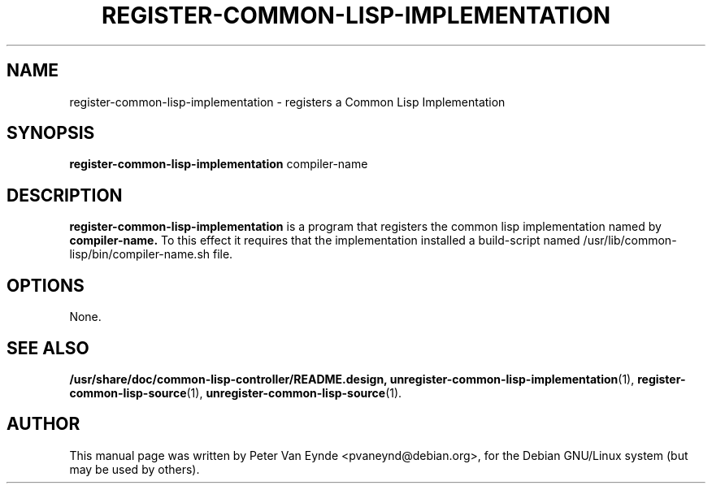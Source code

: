 .\"                                      Hey, EMACS: -*- nroff -*-
.\" First parameter, NAME, should be all caps
.\" Second parameter, SECTION, should be 1-8, maybe w/ subsection
.\" other parameters are allowed: see man(7), man(1)
.TH REGISTER-COMMON-LISP-IMPLEMENTATION 1 "September 12, 2000"
.\" Please adjust this date whenever revising the manpage.
.\"
.\" Some roff macros, for reference:
.\" .nh        disable hyphenation
.\" .hy        enable hyphenation
.\" .ad l      left justify
.\" .ad b      justify to both left and right margins
.\" .nf        disable filling
.\" .fi        enable filling
.\" .br        insert line break
.\" .sp <n>    insert n+1 empty lines
.\" for manpage-specific macros, see man(7)
.SH NAME
register-common-lisp-implementation \- registers a Common Lisp Implementation
.SH SYNOPSIS
.B register-common-lisp-implementation
.RI compiler-name
.SH DESCRIPTION
.B register-common-lisp-implementation
is a program that registers the common lisp implementation
named by
.B compiler-name.
To this effect it requires that the implementation installed
a build-script named /usr/lib/common-lisp/bin/compiler-name.sh 
file.

.SH OPTIONS
None.
.SH SEE ALSO
.BR /usr/share/doc/common-lisp-controller/README.design,
.BR unregister-common-lisp-implementation (1),
.BR register-common-lisp-source (1),
.BR unregister-common-lisp-source (1).
.br
.SH AUTHOR
This manual page was written by Peter Van Eynde <pvaneynd@debian.org>,
for the Debian GNU/Linux system (but may be used by others).
